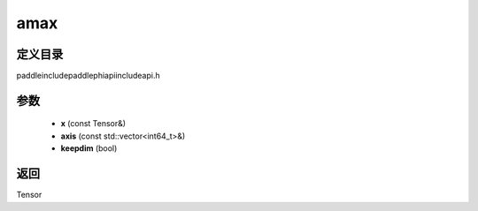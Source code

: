 .. _cn_api_paddle_experimental_amax:

amax
-------------------------------

.. cpp:function:: Tensor amax ( const Tensor & x , const std::vector<int64_t> & axis = { } , bool keepdim = false ) ;



定义目录
:::::::::::::::::::::
paddle\include\paddle\phi\api\include\api.h

参数
:::::::::::::::::::::
	- **x** (const Tensor&)
	- **axis** (const std::vector<int64_t>&)
	- **keepdim** (bool)

返回
:::::::::::::::::::::
Tensor
